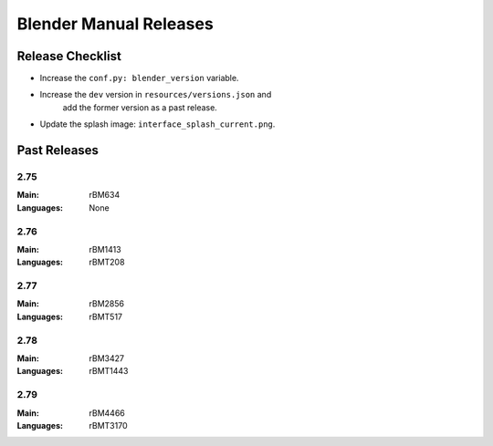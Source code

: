 
***********************
Blender Manual Releases
***********************

.. (TODO) Check information on the release process.
.. (TODO) Description of how to add a language?


Release Checklist
=================

- Increase the ``conf.py: blender_version`` variable.
- Increase the ``dev`` version in ``resources/versions.json`` and
   add the former version as a past release.
- Update the splash image: ``interface_splash_current.png``.


Past Releases
=============

2.75
----

:Main: rBM634
:Languages: None

2.76
----

:Main: rBM1413
:Languages: rBMT208

2.77
----

:Main: rBM2856
:Languages: rBMT517

2.78
----

:Main: rBM3427
:Languages: rBMT1443

2.79
----

:Main: rBM4466
:Languages: rBMT3170
